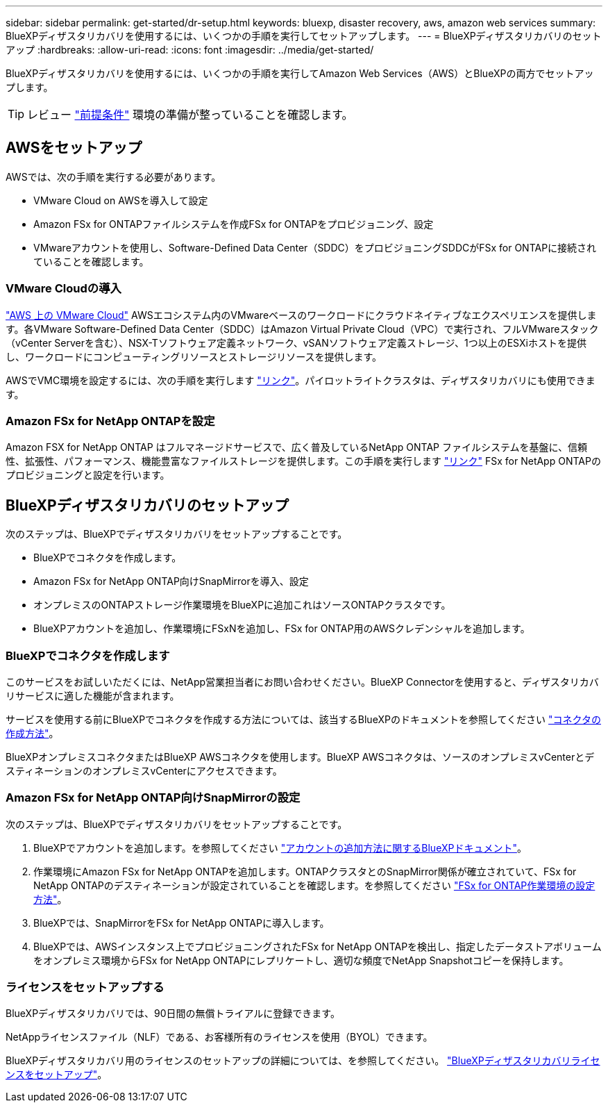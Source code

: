 ---
sidebar: sidebar 
permalink: get-started/dr-setup.html 
keywords: bluexp, disaster recovery, aws, amazon web services 
summary: BlueXPディザスタリカバリを使用するには、いくつかの手順を実行してセットアップします。 
---
= BlueXPディザスタリカバリのセットアップ
:hardbreaks:
:allow-uri-read: 
:icons: font
:imagesdir: ../media/get-started/


[role="lead"]
BlueXPディザスタリカバリを使用するには、いくつかの手順を実行してAmazon Web Services（AWS）とBlueXPの両方でセットアップします。


TIP: レビュー link:../get-started/dr-prerequisites.html["前提条件"] 環境の準備が整っていることを確認します。



== AWSをセットアップ

AWSでは、次の手順を実行する必要があります。

* VMware Cloud on AWSを導入して設定
* Amazon FSx for ONTAPファイルシステムを作成FSx for ONTAPをプロビジョニング、設定
* VMwareアカウントを使用し、Software-Defined Data Center（SDDC）をプロビジョニングSDDCがFSx for ONTAPに接続されていることを確認します。




=== VMware Cloudの導入

https://www.vmware.com/products/vmc-on-aws.html["AWS 上の VMware Cloud"^] AWSエコシステム内のVMwareベースのワークロードにクラウドネイティブなエクスペリエンスを提供します。各VMware Software-Defined Data Center（SDDC）はAmazon Virtual Private Cloud（VPC）で実行され、フルVMwareスタック（vCenter Serverを含む）、NSX-Tソフトウェア定義ネットワーク、vSANソフトウェア定義ストレージ、1つ以上のESXiホストを提供し、ワークロードにコンピューティングリソースとストレージリソースを提供します。

AWSでVMC環境を設定するには、次の手順を実行します https://docs.netapp.com/us-en/netapp-solutions/ehc/aws/aws-setup.html["リンク"^]。パイロットライトクラスタは、ディザスタリカバリにも使用できます。



=== Amazon FSx for NetApp ONTAPを設定

Amazon FSX for NetApp ONTAP はフルマネージドサービスで、広く普及しているNetApp ONTAP ファイルシステムを基盤に、信頼性、拡張性、パフォーマンス、機能豊富なファイルストレージを提供します。この手順を実行します https://docs.netapp.com/us-en/netapp-solutions/ehc/aws/aws-native-overview.html["リンク"^] FSx for NetApp ONTAPのプロビジョニングと設定を行います。



== BlueXPディザスタリカバリのセットアップ

次のステップは、BlueXPでディザスタリカバリをセットアップすることです。

* BlueXPでコネクタを作成します。
* Amazon FSx for NetApp ONTAP向けSnapMirrorを導入、設定
* オンプレミスのONTAPストレージ作業環境をBlueXPに追加これはソースONTAPクラスタです。
* BlueXPアカウントを追加し、作業環境にFSxNを追加し、FSx for ONTAP用のAWSクレデンシャルを追加します。




=== BlueXPでコネクタを作成します

このサービスをお試しいただくには、NetApp営業担当者にお問い合わせください。BlueXP Connectorを使用すると、ディザスタリカバリサービスに適した機能が含まれます。

サービスを使用する前にBlueXPでコネクタを作成する方法については、該当するBlueXPのドキュメントを参照してください https://docs.netapp.com/us-en/cloud-manager-setup-admin/concept-connectors.html["コネクタの作成方法"^]。

BlueXPオンプレミスコネクタまたはBlueXP AWSコネクタを使用します。BlueXP AWSコネクタは、ソースのオンプレミスvCenterとデスティネーションのオンプレミスvCenterにアクセスできます。



=== Amazon FSx for NetApp ONTAP向けSnapMirrorの設定

次のステップは、BlueXPでディザスタリカバリをセットアップすることです。

. BlueXPでアカウントを追加します。を参照してください https://docs.netapp.com/us-en/cloud-manager-setup-admin/concept-netapp-accounts.html["アカウントの追加方法に関するBlueXPドキュメント"^]。
. 作業環境にAmazon FSx for NetApp ONTAPを追加します。ONTAPクラスタとのSnapMirror関係が確立されていて、FSx for NetApp ONTAPのデスティネーションが設定されていることを確認します。を参照してください https://docs.netapp.com/us-en/cloud-manager-fsx-ontap/use/task-creating-fsx-working-environment.html["FSx for ONTAP作業環境の設定方法"^]。
. BlueXPでは、SnapMirrorをFSx for NetApp ONTAPに導入します。
. BlueXPでは、AWSインスタンス上でプロビジョニングされたFSx for NetApp ONTAPを検出し、指定したデータストアボリュームをオンプレミス環境からFSx for NetApp ONTAPにレプリケートし、適切な頻度でNetApp Snapshotコピーを保持します。




=== ライセンスをセットアップする

BlueXPディザスタリカバリでは、90日間の無償トライアルに登録できます。

NetAppライセンスファイル（NLF）である、お客様所有のライセンスを使用（BYOL）できます。

BlueXPディザスタリカバリ用のライセンスのセットアップの詳細については、を参照してください。 link:../get-started/dr-licensing.html["BlueXPディザスタリカバリライセンスをセットアップ"]。
